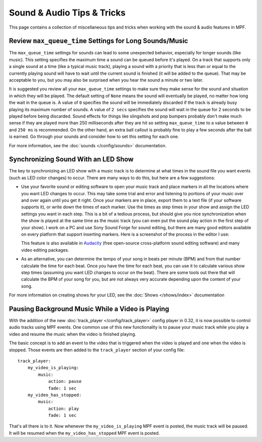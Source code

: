 Sound & Audio Tips & Tricks
===========================

This page contains a collection of miscellaneous tips and tricks when working with the sound &
audio features in MPF.

Review ``max_queue_time`` Settings for Long Sounds/Music
~~~~~~~~~~~~~~~~~~~~~~~~~~~~~~~~~~~~~~~~~~~~~~~~~~~~~~~~

The ``max_queue_time`` settings for sounds can lead to some unexpected behavior, especially for
longer sounds (like music).  This setting specifies the maximum time a sound can be queued before
it's played. On a track that supports only a single sound at a time (like a typical music track),
playing a sound with a priority that is less than or equal to the currently playing sound will
have to wait until the current sound is finished (it will be added to the queue).  That may be
acceptable to you, but you may also be surprised when you hear the sound a minute or two later.

It is suggested you review all your ``max_queue_time`` settings to make sure they make sense for
the sound and situation in which they will be played.  The default setting of ``None`` means the
sound will eventually be played, no matter how long the wait in the queue is.  A value of ``0``
specifies the sound will be immediately discarded if the track is already busy playing its
maximum number of sounds.  A value of ``2 secs`` specifies the sound will wait in the queue for
2 seconds to be played before being discarded. Sound effects for things like slingshots and pop
bumpers probably don't make much sense if they are played more than 250 milliseconds after they
are hit so setting ``max_queue_time`` to a value between ``0`` and ``250 ms`` is recommended.
On the other hand, an extra ball callout is probably fine to play a few seconds after the ball
is earned. Go through your sounds and consider how to set this setting for each one.

For more information, see the :doc:`sounds </config/sounds>` documentation.

Synchronizing Sound With an LED Show
~~~~~~~~~~~~~~~~~~~~~~~~~~~~~~~~~~~~

The key to synchronizing an LED show with a music track is to determine at what times in the sound
file you want events (such as LED color changes) to occur. There are many ways to do this, but here
are a few suggestions:

+ Use your favorite sound or editing software to open your music track and place markers in all the
  locations where you want LED changes to occur. This may take some trial and error and listening
  to portions of your music over and over again until you get it right.  Once your markers are in
  place, export them to a text file (if your software supports it), or write down the times of each
  marker. Use the times as step times in your show and assign the LED settings you want in each
  step. This is a bit of a tedious process, but should give you nice synchronization when the show
  is played at the same time as the music track (you can even put the sound play action in the
  first step of your show). I work on a PC and use Sony Sound Forge for sound editing, but there
  are many good editors available on every platform that support inserting markers.  Here is a
  screenshot of the process in the editor I use:

  .. image:: images/sound_editor_markers.png

  This feature is also available in `Audacity <http://www.audacityteam.org>`_ (free open-source
  cross-platform sound editing software) and many video editing packages.

+ As an alternative, you can determine the tempo of your song in beats per minute (BPM) and from
  that number calculate the time for each beat.  Once you have the time for each beat, you can
  use it to calculate various show step times (assuming you want LED changes to occur on the beat).
  There are some tools out there that will calculate the BPM of your song for you, but are not
  always very accurate depending upon the content of your song.

For more information on creating shows for your LED, see the :doc:`Shows </shows/index>`
documentation

Pausing Background Music While a Video is Playing
~~~~~~~~~~~~~~~~~~~~~~~~~~~~~~~~~~~~~~~~~~~~~~~~~

.. versionadded:: 0.32

With the addition of the new :doc:`track_player </config/track_player>` config player in 0.32, it
is now possible to control audio tracks using MPF events. One common use of this new functionality
is to pause your music track while you play a video and resume the music when the video is
finished playing.

The basic concept is to add an event to the video that is triggered when the video is played and
one when the video is stopped.  Those events are then added to the ``track_player`` section of
your config file:

::

    track_player:
        my_video_is_playing:
            music:
                action: pause
                fade: 1 sec
        my_video_has_stopped:
            music:
                action: play
                fade: 1 sec

That's all there is to it.  Now whenever the ``my_video_is_playing`` MPF event is posted, the
music track will be paused.  It will be resumed when the ``my_video_has_stopped`` MPF event
is posted.

